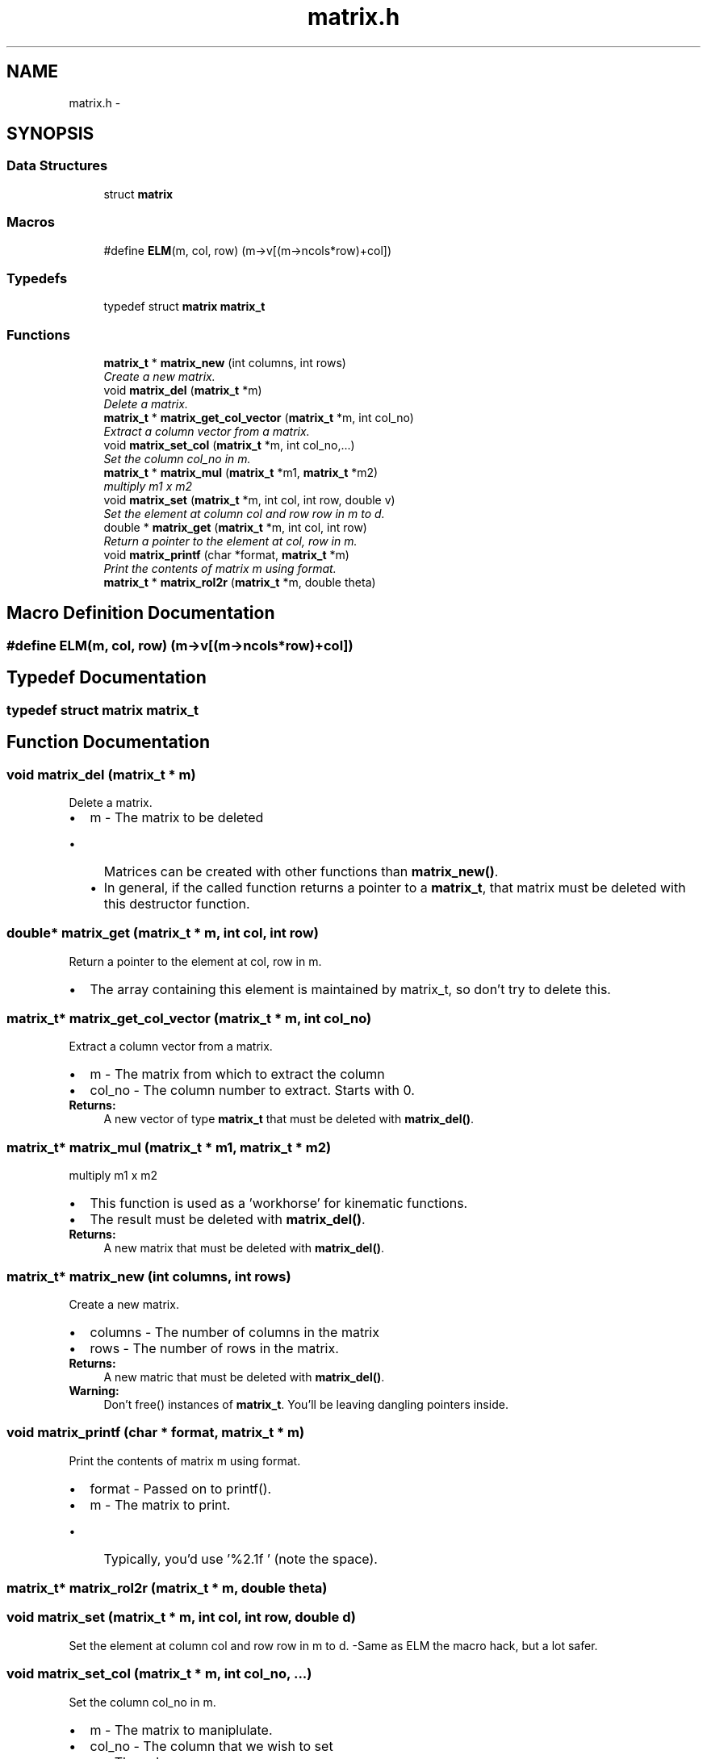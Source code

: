 .TH "matrix.h" 3 "Thu Nov 16 2017" "Servocontrol" \" -*- nroff -*-
.ad l
.nh
.SH NAME
matrix.h \- 
.SH SYNOPSIS
.br
.PP
.SS "Data Structures"

.in +1c
.ti -1c
.RI "struct \fBmatrix\fP"
.br
.in -1c
.SS "Macros"

.in +1c
.ti -1c
.RI "#define \fBELM\fP(m,  col,  row)   (m\->v[(m\->ncols*row)+col])"
.br
.in -1c
.SS "Typedefs"

.in +1c
.ti -1c
.RI "typedef struct \fBmatrix\fP \fBmatrix_t\fP"
.br
.in -1c
.SS "Functions"

.in +1c
.ti -1c
.RI "\fBmatrix_t\fP * \fBmatrix_new\fP (int columns, int rows)"
.br
.RI "\fICreate a new matrix\&. \fP"
.ti -1c
.RI "void \fBmatrix_del\fP (\fBmatrix_t\fP *m)"
.br
.RI "\fIDelete a matrix\&. \fP"
.ti -1c
.RI "\fBmatrix_t\fP * \fBmatrix_get_col_vector\fP (\fBmatrix_t\fP *m, int col_no)"
.br
.RI "\fIExtract a column vector from a matrix\&. \fP"
.ti -1c
.RI "void \fBmatrix_set_col\fP (\fBmatrix_t\fP *m, int col_no,\&.\&.\&.)"
.br
.RI "\fISet the column col_no in m\&. \fP"
.ti -1c
.RI "\fBmatrix_t\fP * \fBmatrix_mul\fP (\fBmatrix_t\fP *m1, \fBmatrix_t\fP *m2)"
.br
.RI "\fImultiply m1 x m2 \fP"
.ti -1c
.RI "void \fBmatrix_set\fP (\fBmatrix_t\fP *m, int col, int row, double v)"
.br
.RI "\fISet the element at column col and row row in m to d\&. \fP"
.ti -1c
.RI "double * \fBmatrix_get\fP (\fBmatrix_t\fP *m, int col, int row)"
.br
.RI "\fIReturn a pointer to the element at col, row in m\&. \fP"
.ti -1c
.RI "void \fBmatrix_printf\fP (char *format, \fBmatrix_t\fP *m)"
.br
.RI "\fIPrint the contents of matrix m using format\&. \fP"
.ti -1c
.RI "\fBmatrix_t\fP * \fBmatrix_rol2r\fP (\fBmatrix_t\fP *m, double theta)"
.br
.in -1c
.SH "Macro Definition Documentation"
.PP 
.SS "#define ELM(m, col, row)   (m\->v[(m\->ncols*row)+col])"

.SH "Typedef Documentation"
.PP 
.SS "typedef struct \fBmatrix\fP  \fBmatrix_t\fP"

.SH "Function Documentation"
.PP 
.SS "void matrix_del (\fBmatrix_t\fP * m)"

.PP
Delete a matrix\&. 
.PD 0

.IP "\(bu" 2
m - The matrix to be deleted
.IP "  \(bu" 4
Matrices can be created with other functions than \fBmatrix_new()\fP\&.
.IP "  \(bu" 4
In general, if the called function returns a pointer to a \fBmatrix_t\fP, that matrix must be deleted with this destructor function\&. 
.PP

.PP

.SS "double* matrix_get (\fBmatrix_t\fP * m, int col, int row)"

.PP
Return a pointer to the element at col, row in m\&. 
.IP "\(bu" 2
The array containing this element is maintained by matrix_t, so don't try to delete this\&. 
.PP

.SS "\fBmatrix_t\fP* matrix_get_col_vector (\fBmatrix_t\fP * m, int col_no)"

.PP
Extract a column vector from a matrix\&. 
.PD 0

.IP "\(bu" 2
m - The matrix from which to extract the column 
.IP "\(bu" 2
col_no - The column number to extract\&. Starts with 0\&. 
.PP
\fBReturns:\fP
.RS 4
A new vector of type \fBmatrix_t\fP that must be deleted with \fBmatrix_del()\fP\&. 
.RE
.PP

.PP

.SS "\fBmatrix_t\fP* matrix_mul (\fBmatrix_t\fP * m1, \fBmatrix_t\fP * m2)"

.PP
multiply m1 x m2 
.IP "\(bu" 2
This function is used as a 'workhorse' for kinematic functions\&.
.IP "\(bu" 2
The result must be deleted with \fBmatrix_del()\fP\&. 
.PP
\fBReturns:\fP
.RS 4
A new matrix that must be deleted with \fBmatrix_del()\fP\&. 
.RE
.PP

.PP

.SS "\fBmatrix_t\fP* matrix_new (int columns, int rows)"

.PP
Create a new matrix\&. 
.PD 0

.IP "\(bu" 2
columns - The number of columns in the matrix 
.IP "\(bu" 2
rows - The number of rows in the matrix\&. 
.PP
\fBReturns:\fP
.RS 4
A new matric that must be deleted with \fBmatrix_del()\fP\&. 
.RE
.PP
\fBWarning:\fP
.RS 4
Don't free() instances of \fBmatrix_t\fP\&. You'll be leaving dangling pointers inside\&. 
.RE
.PP

.PP

.SS "void matrix_printf (char * format, \fBmatrix_t\fP * m)"

.PP
Print the contents of matrix m using format\&. 
.PD 0

.IP "\(bu" 2
format - Passed on to printf()\&. 
.IP "\(bu" 2
m - The matrix to print\&.
.IP "  \(bu" 4
Typically, you'd use '%2\&.1f ' (note the space)\&. 
.PP

.PP

.SS "\fBmatrix_t\fP* matrix_rol2r (\fBmatrix_t\fP * m, double theta)"

.SS "void matrix_set (\fBmatrix_t\fP * m, int col, int row, double d)"

.PP
Set the element at column col and row row in m to d\&. -Same as ELM the macro hack, but a lot safer\&. 
.SS "void matrix_set_col (\fBmatrix_t\fP * m, int col_no,  \&.\&.\&.)"

.PP
Set the column col_no in m\&. 
.PD 0

.IP "\(bu" 2
m - The matrix to maniplulate\&. 
.IP "\(bu" 2
col_no - The column that we wish to set 
.IP "\(bu" 2
\&.\&.\&. - The values
.IP "  \(bu" 4
The argument list must contain one entry for each rown in m\&.
.IP "  \(bu" 4
There is no way to check this without cluttering up the code\&. 
.PP

.PP

.SH "Author"
.PP 
Generated automatically by Doxygen for Servocontrol from the source code\&.
